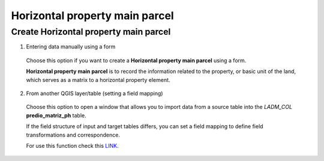 Horizontal property main parcel
===============================

Create Horizontal property main parcel
--------------------------------------

1. Entering data manually using a form

  Choose this option if you want to create a **Horizontal property main parcel** using a
  form.

  **Horizontal property main parcel** is to record the information related to the property,
  or basic unit of the land, which serves as a matrix to a horizontal property element.


  .. image:: ../static/Ficha_predial.gif
     :height: 500
     :width: 800
     :alt: Create Horizontal property main parcel

2. From another QGIS layer/table (setting a field mapping)

  Choose this option to open a window that allows you to import data from a source
  table into the *LADM_COL* **predio_matriz_ph** table.

  If the field structure of input and target tables differs, you can set a field
  mapping to define field transformations and correspondence.

  For use this function check this `LINK <../mapping_fields.html>`_.
